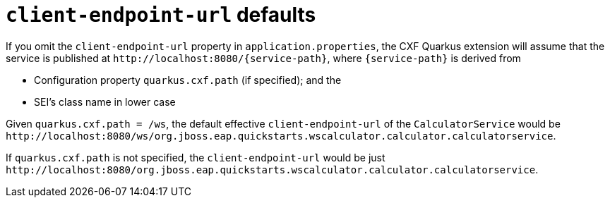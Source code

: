 [[client-endpoint-url-defaults]]
= `client-endpoint-url` defaults

If you omit the `client-endpoint-url` property in `application.properties`,
the CXF Quarkus extension will assume that the service is published at `\http://localhost:8080/\{service-path}`,
where `\{service-path}` is derived from

* Configuration property `quarkus.cxf.path` (if specified); and the
* SEI’s class name in lower case

Given `quarkus.cxf.path = /ws`, the default effective `client-endpoint-url` of the `CalculatorService` would be
`\http://localhost:8080/ws/org.jboss.eap.quickstarts.wscalculator.calculator.calculatorservice`.

If `quarkus.cxf.path` is not specified, the `client-endpoint-url` would be just
`\http://localhost:8080/org.jboss.eap.quickstarts.wscalculator.calculator.calculatorservice`.
